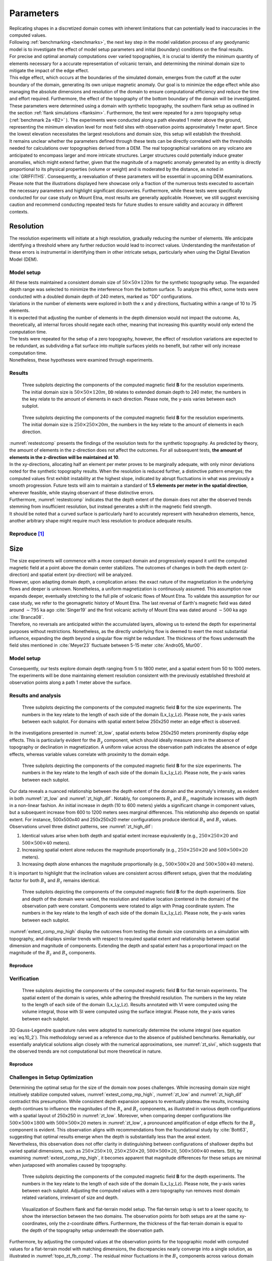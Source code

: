 .. _parameters:

Parameters
==========

| Replicating shapes in a discretized domain comes with inherent limitations that can potentially lead to inaccuracies in the computed values.
| Following :ref:`benchmarking <benchmarks>`, the next key step in the model validation process of any geodynamic model is to investigate the effect of model setup parameters and initial (boundary) conditions on the final results.
| For precise and optimal anomaly computations over varied topographies, it is crucial to identify the minimum quantity of elements necessary for a accurate representation of volcanic terrain, and determining the minimal domain size to mitigate the impact of the edge effect.
| This edge effect, which occurs at the boundaries of the simulated domain, emerges from the cutoff at the outer boundary of the domain, generating its own unique magnetic anomaly. Our goal is to minimize the edge effect while also managing the absolute dimensions and resolution of the domain to ensure computational efficiency and reduce the time and effort required. Furthermore, the effect of the topography of the bottom boundary of the domain will be investigated.

| These parameters were determined using a domain with synthetic topography, the southern flank setup as outlined in the section :ref:`flank simulations <flanksim>`. Furthermore, the test were repeated for a zero topography setup (:ref:`benchmark 2a <B2>` ). The experiments were conducted along a path elevated 1 meter above the ground, representing the minimum elevation level for most field sites with observation points approximately 1 meter apart. Since the lowest elevation necessitates the largest resolutions and domain size, this setup will establish the threshold.

| It remains unclear whether the parameters defined through these tests can be directly correlated with the thresholds needed for calculations over topographies derived from a DEM. The real topographical variations on any volcano are anticipated to encompass larger and more intricate structures. Larger structures could potentially induce greater anomalies, which might extend farther, given that the magnitude of a magnetic anomaly generated by an entity is directly proportional to its physical properties (volume or weight) and is moderated by the distance, as noted in :cite:`GRIFFITHS`. Consequently, a reevaluation of these parameters will be essential in upcoming DEM examinations.

| Please note that the illustrations displayed here showcase only a fraction of the numerous tests executed to ascertain the necessary parameters and highlight significant discoveries. Furthermore, while these tests were specifically conducted for our case study on Mount Etna, most results are generally applicable. However, we still suggest exercising caution and recommend conducting repeated tests for future studies to ensure validity and accuracy in different contexts.

Resolution
----------
| The resolution experiments will initiate at a high resolution, gradually reducing the number of elements. We anticipate identifying a threshold where any further reduction would lead to incorrect values. Understanding the manifestation of these errors is instrumental in identifying them in other intricate setups, particularly when using the Digital Elevation Model (DEM).

Model setup
^^^^^^^^^^^
| All these tests maintained a consistent domain size of :math:`50\times50\times120m` for the synthetic topography setup. The expanded depth range was selected to minimize the interference from the bottom surface. To analyze this effect, some tests were conducted with a doubled domain depth of 240 meters, marked as "DD" configurations.
| Variations in the number of elements were explored in both the x and y directions, fluctuating within a range of 10 to 75 elements.

| It is expected that adjusting the number of elements in the depth dimension would not impact the outcome. As, theoretically, all internal forces should negate each other, meaning that increasing this quantity would only extend the computation time.
| The tests were repeated for the setup of a zero topography, however, the effect of resolution variations are expected to be redundant, as subdividing a flat surface into multiple surfaces yields no benefit, but rather will only increase computation time.
| Nonetheless, these hypotheses were examined through experiments.

Results
^^^^^^^
.. _restestcomp:
.. figure:: figures/restest_comp.png
   :scale: 70%

   Three subplots depicting the components of the computed magnetic field **B** for the resolution experiments. The initial domain size is :math:`50\times50\times120m`, ``DD`` relates to extended domain depth to 240 meter, the numbers in the key relate to the amount of elements in each direction. Please note, the y-axis varies between each subplot.

.. _restestzt:
.. figure:: figures/restest_zt_all.png
   :scale: 70%

   Three subplots depicting the components of the computed magnetic field **B** for the resolution experiments. The initial domain size is :math:`250\times250\times20m`, the numbers in the key relate to the amount of elements in each direction.

| :numref:`restestcomp` presents the findings of the resolution tests for the synthetic topography. As predicted by theory, the amount of elements in the z-direction does not affect the outcomes. For all subsequent tests, **the amount of elements in the z-direction will be maintained at 10**.
| In the xy-directions, allocating half an element per meter proves to be marginally adequate, with only minor deviations noted for the synthetic topography results. When the resolution is reduced further, a distinctive pattern emerges; the computed values first exhibit instability at the highest slope, indicated by abrupt fluctuations in what was previously a smooth progression. Future tests will aim to maintain a standard of **1.5 elements per meter in the spatial direction**, wherever feasible, while staying observant of these distinctive errors.
| Furthermore, :numref:`restestcomp` indicates that the depth extent of the domain does not alter the observed trends stemming from insufficient resolution, but instead generates a shift in the magnetic field strength.
| It should be noted that a curved surface is particularly hard to accurately represent with hexahedron elements, hence, another arbitrary shape might require much less resolution to produce adequate results.

Reproduce [#]_
^^^^^^^^^^^^^^
.. collapse:: How to reproduce the results and figures for zero topography

   Please note basic setup in :ref:`installation`.

   1. In ``MTE.py``, modify benchmark attribution to ``2a``:

      .. code-block:: python
         :caption: **/main/MTE.py**
         :linenos:
         :lineno-start: 45
         :emphasize-lines: 1

         benchmark = '2a'

   2. Run first setup & move files

      .. code-block:: python
         :caption: **/main/MTE.py**
         :linenos:
         :lineno-start: 106
         :emphasize-lines: 9,10,11,14,20

         if benchmark == '2a':
            # General settings
            remove_zerotopo = False
            compute_analytical = False
            do_spiral_measurements = False
            do_path_measurements = False

            # Domain settings
            Lx, Ly, Lz = 250, 250, 20
            nelx, nely, nelz = 25, 25, 10
            Mx0, My0, Mz0 = 0, 4.085, -6.29  # Magnetization [A/m].

            # Plane measurement settings
            do_plane_measurements = False
            plane_nnx, plane_nny = 11, 11
            plane_x0, plane_y0, plane_z0 = -Lx / 2, -Ly / 2, 1
            plane_Lx, plane_Ly = 2 * Lx, 2 * Ly

            # Line measurement settings
            do_line_measurements = True
            line_nmeas = 47
            xstart, xend = 0.23 + ((Lx - 50) / 2), 49.19 + ((Ly - 50) / 2)
            ystart, yend = Ly / 2 - 0.221, Ly / 2 - 0.221
            zstart, zend = 1, 1  # 1m above surface.

      .. code-block::
         :caption: **/main/**     (runtime: ~7 s)

         python3 -u MTE.py | tee log.txt

      .. code-block::
         :caption: **/main/**

         mkdir -p zero_topo/restest/25_25_10 && mv log.txt *.vtu *.ascii $_

   3. Run extra setup & move files (3)

      +-----------------------------------+-----------------------------------+-----------------------------------+
      |.. code-block:: python             |.. code-block:: python             |.. code-block:: python             |
      |   :caption: **/main/MTE.py**      |   :caption: **/main/MTE.py**      |   :caption: **/main/MTE.py**      |
      |   :linenos:                       |   :linenos:                       |   :linenos:                       |
      |   :lineno-start: 113              |   :lineno-start: 113              |   :lineno-start: 113              |
      |   :emphasize-lines: 3             |   :emphasize-lines: 3             |   :emphasize-lines: 3             |
      |                                   |                                   |                                   |
      |   # Domain settings               |   # Domain settings               |   # Domain settings               |
      |   Lx, Ly, Lz = 250, 250, 20       |   Lx, Ly, Lz = 250, 250, 20       |   Lx, Ly, Lz = 250, 250, 20       |
      |   nelx, nely, nelz = 100, 100, 10 |   nelx, nely, nelz = 200, 200, 10 |   nelx, nely, nelz = 375, 375, 10 |
      |   Mx0, My0, Mz0 = 0, 4.085, -6.29 |   Mx0, My0, Mz0 = 0, 4.085, -6.29 |   Mx0, My0, Mz0 = 0, 4.085, -6.29 |
      +-----------------------------------+-----------------------------------+-----------------------------------+

      .. code-block::
         :caption: **/main/**     (runtime: ~1 min, ~4 min, ~16 min)

         python3 -u MTE.py | tee log.txt

      +------------------------------------------------------------------------+------------------------------------------------------------------------+------------------------------------------------------------------------+
      |.. code-block::                                                         |.. code-block::                                                         |.. code-block::                                                         |
      |   :caption: **/main/**                                                 |   :caption: **/main/**                                                 |   :caption: **/main/**                                                 |
      |                                                                        |                                                                        |                                                                        |
      |   mkdir -p zero_topo/restest/200_200_10 && mv log.txt *.vtu *.ascii $_ |   mkdir -p zero_topo/restest/375_375_10 && mv log.txt *.vtu *.ascii $_ |   mkdir -p zero_topo/restest/100_100_10 && mv log.txt *.vtu *.ascii $_ |
      +------------------------------------------------------------------------+------------------------------------------------------------------------+------------------------------------------------------------------------+

   4. Go to directory & plot to visualize

      .. code-block::
         :caption: **/main/**

         cd zero_topo/


      .. code-block::
         :caption: **/main/zero_topo/**

         gnuplot plot_script_restest.p


.. collapse:: How to reproduce the results and figures for synthetic topography

   Please note basic setup in :ref:`installation`.

   1. In ``MTE.py``, modify benchmark attribution to ``5``, and make sure the right setup is used:

      .. code-block:: python
         :caption: **/main/MTE.py**
         :linenos:
         :lineno-start: 45
         :emphasize-lines: 1,8,11,18

         benchmark = '5'

         compute_vi = False  # Possible for all setups apart from DEM (-1).
         if compute_vi:
            nqdim = 6  # Number of quadrature points, see documentation.

         ## ONLY BENCHMARK = -1 (DEM) & BENCHMARK = 5 (FLANKSIM) ##
         flat_bottom = True  # If True, a flat bottom is generated at the lower surface of the domain.
                             # Please see documentation, as the specific setup of this feature is different
                             # for the flank simulations and the DEM test.
         remove_zerotopo = False  # Setup run 2 times: 1st time, zero topography setup: xy coordinates
                                 # of the observation points the same, but zerotopo domain and obs path
                                 # shifted to average height DEM. 2nd time, "regular" run with topography.
                                 # final results are 2nd run - 1 st run values. Run time can be improved,
                                 # if 1st run was done with less el (and cuboid function), yet to be done.

         ## ONLY BENCHMARK = 5 (FLANKSIM) ##
         subbench = 'south'  # 'south', 'east', 'north', 'west', shifts topo features, and obs paths.

   2. Run first setup & move files

      .. code-block:: python
         :caption: **/main/MTE.py**
         :linenos:
         :lineno-start: 217
         :emphasize-lines: 8,9

         if benchmark == '5':
            # General settings
            do_spiral_measurements = False
            do_path_measurements = False
            compute_analytical = False

            # Domain settings
            Lx, Ly, Lz = 50, 50, 120
            nelx, nely, nelz = 10, 10, 10
            Mx0, My0, Mz0 = 0, 4.085, -6.29
            #Lx, Ly, Lz = 250, 250, 20
            #nelx, nely, nelz = int(Lx * 1.5), int(Ly * 1.5), 10

            # Synthetic topography settings
            wavelength = 25
            A = 4
            af = 6

            # Line measurement settings
            do_line_measurements = True
            line_nmeas = 47
            xstart, xend = 0.23 + ((Lx - 50) / 2), 49.19 + ((Ly - 50) / 2)
            ystart, yend = Ly / 2 - 0.221, Ly / 2 - 0.221
            zstart, zend = 1, 1  # 1m above surface.

            # Plane measurement settings
            do_plane_measurements = False
            plane_nnx, plane_nny = 30, 30
            plane_x0, plane_y0, plane_z0 = -Lx / 2, -Ly / 2, 1
            plane_Lx, plane_Ly = 2 * Lx, 2 * Ly

      .. code-block::
         :caption: **/main/**     (runtime: ~6 s)

         python3 -u MTE.py | tee log.txt

      .. code-block::
         :caption: **/main/**

         mkdir -p flanksim_parameters/south/restest/10_10_10 && mv log.txt *.vtu *.ascii $_

   3. Run extra setups & move files (6)

      +----------------------------------+----------------------------------+----------------------------------+----------------------------------+----------------------------------+----------------------------------+
      |.. code-block:: python            |.. code-block:: python            |.. code-block:: python            |.. code-block:: python            |.. code-block:: python            |.. code-block:: python            |
      |   :caption: **/main/MTE.py**     |   :caption: **/main/MTE.py**     |   :caption: **/main/MTE.py**     |   :caption: **/main/MTE.py**     |   :caption: **/main/MTE.py**     |   :caption: **/main/MTE.py**     |
      |   :linenos:                      |   :linenos:                      |   :linenos:                      |   :linenos:                      |   :linenos:                      |   :linenos:                      |
      |   :lineno-start: 223             |   :lineno-start: 223             |   :lineno-start: 223             |   :lineno-start: 223             |   :lineno-start: 223             |   :lineno-start: 223             |
      |   :emphasize-lines: 2,3          |   :emphasize-lines: 3            |   :emphasize-lines: 3            |   :emphasize-lines: 3            |   :emphasize-lines: 3            |   :emphasize-lines: 2,3          |
      |                                  |                                  |                                  |                                  |                                  |                                  |
      |   # Domain settings              |   # Domain settings              |   # Domain settings              |   # Domain settings              |   # Domain settings              |   # Domain settings              |
      |   Lx, Ly, Lz = 50, 50, 240       |   Lx, Ly, Lz = 50, 50, 120       |   Lx, Ly, Lz = 50, 50, 120       |   Lx, Ly, Lz = 50, 50, 120       |   Lx, Ly, Lz = 50, 50, 120       |   Lx, Ly, Lz = 50, 50, 240       |
      |   nelx, nely, nelz = 10, 10, 10  |   nelx, nely, nelz = 25, 25, 10  |   nelx, nely, nelz = 50, 50, 10  |   nelx, nely, nelz = 75, 75, 10  |   nelx, nely, nelz = 75, 75, 100 |   nelx, nely, nelz = 75, 75, 10  |
      |   Mx0, My0, Mz0 = 0, 4.085, -6.29|   Mx0, My0, Mz0 = 0, 4.085, -6.29|   Mx0, My0, Mz0 = 0, 4.085, -6.29|   Mx0, My0, Mz0 = 0, 4.085, -6.29|   Mx0, My0, Mz0 = 0, 4.085, -6.29|   Mx0, My0, Mz0 = 0, 4.085, -6.29|
      +----------------------------------+----------------------------------+----------------------------------+----------------------------------+----------------------------------+----------------------------------+

      .. code-block::
            :caption: **/main/**     (runtime: ~6 s, ~12 s, ~35 s, ~1 min, ~12 min, ~1 min)

            python3 -u MTE.py | tee log.txt

      +-----------------------------------------------------------------------------------------+-----------------------------------------------------------------------------------------+-----------------------------------------------------------------------------------------+-----------------------------------------------------------------------------------------+-----------------------------------------------------------------------------------------+-----------------------------------------------------------------------------------------+
      |.. code-block::                                                                          |.. code-block::                                                                          |.. code-block::                                                                          |.. code-block::                                                                          |.. code-block::                                                                          |.. code-block::                                                                          |
      |   :caption: **/main/**                                                                  |   :caption: **/main/**                                                                  |   :caption: **/main/**                                                                  |   :caption: **/main/**                                                                  |   :caption: **/main/**                                                                  |   :caption: **/main/**                                                                  |
      |                                                                                         |                                                                                         |                                                                                         |                                                                                         |                                                                                         |                                                                                         |
      |   mkdir -p flanksim_parameters/south/restest/10_10_10_DD && mv log.txt *.vtu *.ascii $_ |   mkdir -p flanksim_parameters/south/restest/25_25_10 && mv log.txt *.vtu *.ascii $_    |   mkdir -p flanksim_parameters/south/restest/50_50_10 && mv log.txt *.vtu *.ascii $_    |   mkdir -p flanksim_parameters/south/restest/75_75_10 && mv log.txt *.vtu *.ascii $_    |   mkdir -p flanksim_parameters/south/restest/75_75_100 && mv log.txt *.vtu *.ascii $_   |   mkdir -p flanksim_parameters/south/restest/75_75_10_DD && mv log.txt *.vtu *.ascii $_ |
      +-----------------------------------------------------------------------------------------+-----------------------------------------------------------------------------------------+-----------------------------------------------------------------------------------------+-----------------------------------------------------------------------------------------+-----------------------------------------------------------------------------------------+-----------------------------------------------------------------------------------------+

   4. Go to directory & plot to visualize

      .. code-block::
         :caption: **/main/**

         cd flanksim_parameters/

      .. code-block::
         :caption: **/main/flanksim_parameters/**

         gnuplot plot_script_restest.p


Size
----
| The size experiments will commence with a more compact domain and progressively expand it until the computed magnetic field at a point above the domain center stabilizes. The outcomes of changes in both the depth extent (z-direction) and spatial extent (xy-direction) will be analyzed.

| However, upon adapting domain depth, a complication arises: the exact nature of the magnetization in the underlying flows and deeper is unknown. Nonetheless, a uniform magnetization is continuously assumed. This assumption now expands deeper, eventually stretching to the full pile of volcanic flows of Mount Etna. To validate this assumption for our case study, we refer to the geomagnetic history of Mount Etna. The last reversal of Earth's magnetic field was dated around :math:`\sim795` ka ago :cite:`Singer19` and the first volcanic activity of Mount Etna was dated around :math:`\sim500` ka ago :cite:`Branca08`.
| Therefore, no reversals are anticipated within the accumulated layers, allowing us to extend the depth for experimental purposes without restrictions. Nonetheless, as the directly underlying flow is deemed to exert the most substantial influence, expanding the depth beyond a singular flow might be redundant. The thickness of the flows underneath the field sites mentioned in :cite:`Meyer23` fluctuate between 5-15 meter :cite:`Andro05, Mur00`.

Model setup
^^^^^^^^^^^
| Consequently, our tests explore domain depth ranging from 5 to 1800 meter, and a spatial extent from 50 to 1000 meters. The experiments will be done maintaining element resolution consistent with the previously established threshold at observation points along a path 1 meter above the surface.

Results and analysis
^^^^^^^^^^^^^^^^^^^^
.. _zt_low:
.. figure:: figures/zt_low.png
   :scale: 70%

   Three subplots depicting the components of the computed magnetic field **B** for the size experiments. The numbers in the key relate to the length of each side of the domain (Lx_Ly_Lz). Please note, the y-axis varies between each subplot. For domains with spatial extent below 250x250 meter an edge effect is observed.

| In the investigations presented in :numref:`zt_low`, spatial extents below 250x250 meters prominently display edge effects. This is particularly evident for the :math:`B_y` component, which should ideally measure zero in the absence of topography or declination in magnetization. A uniform value across the observation path indicates the absence of edge effects, whereas variable values correlate with proximity to the domain edge.

.. _zt_high_dif:
.. figure:: figures/zt_high_dif.png
   :scale: 70%

   Three subplots depicting the components of the computed magnetic field **B** for the size experiments. The numbers in the key relate to the length of each side of the domain (Lx_Ly_Lz). Please note, the y-axis varies between each subplot.

| Our data reveals a nuanced relationship between the depth extent of the domain and the anomaly's intensity, as evident in both :numref:`zt_low` and :numref:`zt_high_dif`. Notably, for components :math:`B_x` and :math:`B_z`, magnitude increases with depth in a non-linear fashion. An initial increase in depth (10 to 600 meters) yields a significant change in component values, but a subsequent increase from 600 to 1200 meters sees marginal differences. This relationship also depends on spatial extent. For instance, 500x500x40 and 250x250x20 meter configurations produce identical :math:`B_x` and :math:`B_z` values. Observations unveil three distinct patterns, see :numref:`zt_high_dif`:

1. Identical values arise when both depth and spatial extent increase equivalently (e.g., :math:`250\times250\times20` and :math:`500\times500\times40` meters).
2. Increasing spatial extent alone reduces the magnitude proportionally (e.g., :math:`250\times250\times20` and :math:`500\times500\times20` meters).
3. Increasing depth alone enhances the magnitude proportionally (e.g., :math:`500\times500\times20` and :math:`500\times500\times40` meters).

| It is important to highlight that the inclination values are consistent across different setups, given that the modulating factor for both :math:`B_x` and :math:`B_z` remains identical.

.. _extest_comp_mp_high:
.. figure:: figures/extest_comp_mp_high.png
   :scale: 70%

   Three subplots depicting the components of the computed magnetic field **B** for the depth experiments. Size and depth of the domain were varied, the resolution and relative location (centered in the domain) of the observation path were constant. Components were rotated to align with Pmag coordinate system. The numbers in the key relate to the length of each side of the domain (Lx_Ly_Lz). Please note, the y-axis varies between each subplot.

| :numref:`extest_comp_mp_high` display the outcomes from testing the domain size constraints on a simulation with topography, and displays similar trends with respect to required spatial extent and relationship between spatial dimension and magnitude of components. Extending the depth and spatial extent has a proportional impact on the magnitude of the :math:`B_z` and :math:`B_x` components.

Reproduce
"""""""""
.. collapse:: How to reproduce the results and figures for zero topography

   Please note basic setup in :ref:`installation`.

   1. In ``MTE.py``, modify benchmark attribution to ``2a``:

      .. code-block:: python
         :caption: **/main/MTE.py**
         :linenos:
         :lineno-start: 45
         :emphasize-lines: 1

         benchmark = '2a'

   2. Run first setup & move files

      .. code-block:: python
         :caption: **/main/MTE.py**
         :linenos:
         :lineno-start: 106
         :emphasize-lines: 9,10,11,14,20

         if benchmark == '2a':
            # General settings
            remove_zerotopo = False
            compute_analytical = False
            do_spiral_measurements = False
            do_path_measurements = False

            # Domain settings
            Lx, Ly, Lz = 50, 50, 20
            nelx, nely, nelz = int(Lx), int(Ly), 10
            Mx0, My0, Mz0 = 0, 4.085, -6.29  # Magnetization [A/m].

            # Plane measurement settings
            do_plane_measurements = False
            plane_nnx, plane_nny = 11, 11
            plane_x0, plane_y0, plane_z0 = -Lx / 2, -Ly / 2, 1
            plane_Lx, plane_Ly = 2 * Lx, 2 * Ly

            # Line measurement settings
            do_line_measurements = True
            line_nmeas = 47
            xstart, xend = 0.23 + ((Lx - 50) / 2), 49.19 + ((Ly - 50) / 2)
            ystart, yend = Ly / 2 - 0.221, Ly / 2 - 0.221
            zstart, zend = 1, 1  # 1m above surface.

      .. code-block::
         :caption: **/main/**     (runtime: ~20 s)

         python3 -u MTE.py | tee log.txt

      .. code-block::
         :caption: **/main/**

         mkdir -p zero_topo/50_50_20 && mv log.txt *.vtu *.ascii $_

   3. Run extra setups & move files (16)

      +-------------------------------------------+-------------------------------------------+-------------------------------------------+-------------------------------------------+-------------------------------------------+-------------------------------------------+-------------------------------------------+-------------------------------------------+-------------------------------------------+-------------------------------------------+-------------------------------------------+-------------------------------------------+-------------------------------------------+-------------------------------------------+-------------------------------------------+-------------------------------------------+
      |.. code-block:: python                     |.. code-block:: python                     |.. code-block:: python                     |.. code-block:: python                     |.. code-block:: python                     |.. code-block:: python                     |.. code-block:: python                     |.. code-block:: python                     |.. code-block:: python                     |.. code-block:: python                     |.. code-block:: python                     |.. code-block:: python                     |.. code-block:: python                     |.. code-block:: python                     |.. code-block:: python                     |.. code-block:: python                     |
      |   :caption: **/main/MTE.py**              |   :caption: **/main/MTE.py**              |   :caption: **/main/MTE.py**              |   :caption: **/main/MTE.py**              |   :caption: **/main/MTE.py**              |   :caption: **/main/MTE.py**              |   :caption: **/main/MTE.py**              |   :caption: **/main/MTE.py**              |   :caption: **/main/MTE.py**              |   :caption: **/main/MTE.py**              |   :caption: **/main/MTE.py**              |   :caption: **/main/MTE.py**              |   :caption: **/main/MTE.py**              |   :caption: **/main/MTE.py**              |   :caption: **/main/MTE.py**              |   :caption: **/main/MTE.py**              |
      |   :linenos:                               |   :linenos:                               |   :linenos:                               |   :linenos:                               |   :linenos:                               |   :linenos:                               |   :linenos:                               |   :linenos:                               |   :linenos:                               |   :linenos:                               |   :linenos:                               |   :linenos:                               |   :linenos:                               |   :linenos:                               |   :linenos:                               |   :linenos:                               |
      |   :lineno-start: 113                      |   :lineno-start: 113                      |   :lineno-start: 113                      |   :lineno-start: 113                      |   :lineno-start: 113                      |   :lineno-start: 113                      |   :lineno-start: 113                      |   :lineno-start: 113                      |   :lineno-start: 113                      |   :lineno-start: 113                      |   :lineno-start: 113                      |   :lineno-start: 113                      |   :lineno-start: 113                      |   :lineno-start: 113                      |   :lineno-start: 113                      |   :lineno-start: 113                      |
      |   :emphasize-lines: 2                     |   :emphasize-lines: 2                     |   :emphasize-lines: 2                     |   :emphasize-lines: 2                     |   :emphasize-lines: 2                     |   :emphasize-lines: 2                     |   :emphasize-lines: 2                     |   :emphasize-lines: 2                     |   :emphasize-lines: 2                     |   :emphasize-lines: 2                     |   :emphasize-lines: 2                     |   :emphasize-lines: 2                     |   :emphasize-lines: 2                     |   :emphasize-lines: 2                     |   :emphasize-lines: 2                     |   :emphasize-lines: 2                     |
      |                                           |                                           |                                           |                                           |                                           |                                           |                                           |                                           |                                           |                                           |                                           |                                           |                                           |                                           |                                           |                                           |
      |   # Domain settings                       |   # Domain settings                       |   # Domain settings                       |   # Domain settings                       |   # Domain settings                       |   # Domain settings                       |   # Domain settings                       |   # Domain settings                       |   # Domain settings                       |   # Domain settings                       |   # Domain settings                       |   # Domain settings                       |   # Domain settings                       |   # Domain settings                       |   # Domain settings                       |   # Domain settings                       |
      |   Lx, Ly, Lz = 50, 50, 120                |   Lx, Ly, Lz = 100, 100, 20               |   Lx, Ly, Lz = 100, 100, 120              |   Lx, Ly, Lz = 100, 100, 240              |   Lx, Ly, Lz = 250, 250, 5                |   Lx, Ly, Lz = 250, 250, 10               |   Lx, Ly, Lz = 250, 250, 20               |   Lx, Ly, Lz = 250, 250, 40               |   Lx, Ly, Lz = 250, 250, 600              |   Lx, Ly, Lz = 250, 250, 1200             |   Lx, Ly, Lz = 500, 500, 20               |   Lx, Ly, Lz = 500, 500, 40               |   Lx, Ly, Lz = 500, 500, 1200             |   Lx, Ly, Lz = 750, 750, 20               |   Lx, Ly, Lz = 750, 750, 1800             |   Lx, Ly, Lz = 1000, 1000, 20             |
      |   nelx, nely, nelz = int(Lx), int(Ly), 10 |   nelx, nely, nelz = int(Lx), int(Ly), 10 |   nelx, nely, nelz = int(Lx), int(Ly), 10 |   nelx, nely, nelz = int(Lx), int(Ly), 10 |   nelx, nely, nelz = int(Lx), int(Ly), 10 |   nelx, nely, nelz = int(Lx), int(Ly), 10 |   nelx, nely, nelz = int(Lx), int(Ly), 10 |   nelx, nely, nelz = int(Lx), int(Ly), 10 |   nelx, nely, nelz = int(Lx), int(Ly), 10 |   nelx, nely, nelz = int(Lx), int(Ly), 10 |   nelx, nely, nelz = int(Lx), int(Ly), 10 |   nelx, nely, nelz = int(Lx), int(Ly), 10 |   nelx, nely, nelz = int(Lx), int(Ly), 10 |   nelx, nely, nelz = int(Lx), int(Ly), 10 |   nelx, nely, nelz = int(Lx), int(Ly), 10 |   nelx, nely, nelz = int(Lx), int(Ly), 10 |
      |   Mx0, My0, Mz0 = 0, 4.085, -6.29         |   Mx0, My0, Mz0 = 0, 4.085, -6.29         |   Mx0, My0, Mz0 = 0, 4.085, -6.29         |   Mx0, My0, Mz0 = 0, 4.085, -6.29         |   Mx0, My0, Mz0 = 0, 4.085, -6.29         |   Mx0, My0, Mz0 = 0, 4.085, -6.29         |   Mx0, My0, Mz0 = 0, 4.085, -6.29         |   Mx0, My0, Mz0 = 0, 4.085, -6.29         |   Mx0, My0, Mz0 = 0, 4.085, -6.29         |   Mx0, My0, Mz0 = 0, 4.085, -6.29         |   Mx0, My0, Mz0 = 0, 4.085, -6.29         |   Mx0, My0, Mz0 = 0, 4.085, -6.29         |   Mx0, My0, Mz0 = 0, 4.085, -6.29         |   Mx0, My0, Mz0 = 0, 4.085, -6.29         |   Mx0, My0, Mz0 = 0, 4.085, -6.29         |   Mx0, My0, Mz0 = 0, 4.085, -6.29         |
      +-------------------------------------------+-------------------------------------------+-------------------------------------------+-------------------------------------------+-------------------------------------------+-------------------------------------------+-------------------------------------------+-------------------------------------------+-------------------------------------------+-------------------------------------------+-------------------------------------------+-------------------------------------------+-------------------------------------------+-------------------------------------------+-------------------------------------------+-------------------------------------------+

      .. code-block::
            :caption: **/main/** (runtime: ~20 s, ~1 min, ~1 min, ~1 min, ~7 min, ~7 min, ~7 min, ~7 min, ~7 min, ~7 min, ~30 min, ~30 min, ~30 min, ~1 hr, ~1 hr, ~2 hr)

            python3 -u MTE.py | tee log.txt

      +--------------------------------------------------------------------+--------------------------------------------------------------------+--------------------------------------------------------------------+--------------------------------------------------------------------+--------------------------------------------------------------------+--------------------------------------------------------------------+--------------------------------------------------------------------+--------------------------------------------------------------------+--------------------------------------------------------------------+--------------------------------------------------------------------+--------------------------------------------------------------------+--------------------------------------------------------------------+--------------------------------------------------------------------+--------------------------------------------------------------------+--------------------------------------------------------------------+--------------------------------------------------------------------+
      |.. code-block::                                                     |.. code-block::                                                     |.. code-block::                                                     |.. code-block::                                                     |.. code-block::                                                     |.. code-block::                                                     |.. code-block::                                                     |.. code-block::                                                     |.. code-block::                                                     |.. code-block::                                                     |.. code-block::                                                     |.. code-block::                                                     |.. code-block::                                                     |.. code-block::                                                     |.. code-block::                                                     |.. code-block::                                                     |
      |   :caption: **/main/**                                             |   :caption: **/main/**                                             |   :caption: **/main/**                                             |   :caption: **/main/**                                             |   :caption: **/main/**                                             |   :caption: **/main/**                                             |   :caption: **/main/**                                             |   :caption: **/main/**                                             |   :caption: **/main/**                                             |   :caption: **/main/**                                             |   :caption: **/main/**                                             |   :caption: **/main/**                                             |   :caption: **/main/**                                             |   :caption: **/main/**                                             |   :caption: **/main/**                                             |   :caption: **/main/**                                             |
      |                                                                    |                                                                    |                                                                    |                                                                    |                                                                    |                                                                    |                                                                    |                                                                    |                                                                    |                                                                    |                                                                    |                                                                    |                                                                    |                                                                    |                                                                    |                                                                    |
      |   mkdir -p zero_topo/50_50_120 && mv log.txt *.vtu *.ascii $_      |   mkdir -p zero_topo/100_100_20 && mv log.txt *.vtu *.ascii $_     |   mkdir -p zero_topo/100_100_120 && mv log.txt *.vtu *.ascii $_    |   mkdir -p zero_topo/100_100_240 && mv log.txt *.vtu *.ascii $_    |   mkdir -p zero_topo/250_250_5 && mv log.txt *.vtu *.ascii $_      |   mkdir -p zero_topo/250_250_10 && mv log.txt *.vtu *.ascii $_     |   mkdir -p zero_topo/250_250_20 && mv log.txt *.vtu *.ascii $_     |   mkdir -p zero_topo/250_250_40 && mv log.txt *.vtu *.ascii $_     |   mkdir -p zero_topo/250_250_600 && mv log.txt *.vtu *.ascii $_    |   mkdir -p zero_topo/250_250_1200 && mv log.txt *.vtu *.ascii $_   |   mkdir -p zero_topo/500_500_20 && mv log.txt *.vtu *.ascii $_     |   mkdir -p zero_topo/500_500_40 && mv log.txt *.vtu *.ascii $_     |   mkdir -p zero_topo/500_500_1200 && mv log.txt *.vtu *.ascii $_   |   mkdir -p zero_topo/500_500_1200 && mv log.txt *.vtu *.ascii $_   |   mkdir -p zero_topo/750_750_1800 && mv log.txt *.vtu *.ascii $_   |   mkdir -p zero_topo/1000_1000_20 && mv log.txt *.vtu *.ascii $_   |
      +--------------------------------------------------------------------+--------------------------------------------------------------------+--------------------------------------------------------------------+--------------------------------------------------------------------+--------------------------------------------------------------------+--------------------------------------------------------------------+--------------------------------------------------------------------+--------------------------------------------------------------------+--------------------------------------------------------------------+--------------------------------------------------------------------+--------------------------------------------------------------------+--------------------------------------------------------------------+--------------------------------------------------------------------+--------------------------------------------------------------------+--------------------------------------------------------------------+--------------------------------------------------------------------+

   4. Go to directory & plot to visualize

      .. code-block::
         :caption: **/main/**

         cd zero_topo/

      .. code-block::
         :caption: **/main/zero_topo/**

         gnuplot plot_script_extest.p


.. collapse:: How to reproduce the results and figures for synthetic topography

   Please note basic setup in :ref:`installation`.

   1. In ``MTE.py``, modify benchmark attribution to ``5``, and make sure the right setup is used:

      .. code-block:: python
         :caption: **/main/MTE.py**
         :linenos:
         :lineno-start: 45
         :emphasize-lines: 1,8,11,18

         benchmark = '5'

         compute_vi = False  # Possible for all setups apart from DEM (-1).
         if compute_vi:
            nqdim = 6  # Number of quadrature points, see documentation.

         ## ONLY BENCHMARK = -1 (DEM) & BENCHMARK = 5 (FLANKSIM) ##
         flat_bottom = True  # If True, a flat bottom is generated at the lower surface of the domain.
                             # Please see documentation, as the specific setup of this feature is different
                             # for the flank simulations and the DEM test.
         remove_zerotopo = False  # Setup run 2 times: 1st time, zero topography setup: xy coordinates
                                 # of the observation points the same, but zerotopo domain and obs path
                                 # shifted to average height DEM. 2nd time, "regular" run with topography.
                                 # final results are 2nd run - 1 st run values. Run time can be improved,
                                 # if 1st run was done with less el (and cuboid function), yet to be done.

         ## ONLY BENCHMARK = 5 (FLANKSIM) ##
         subbench = 'south'  # 'south', 'east', 'north', 'west', shifts topo features, and obs paths.

   2. Run first setup & move files

      .. code-block:: python
         :caption: **/main/MTE.py**
         :linenos:
         :lineno-start: 217
         :emphasize-lines: 8,9,11,12

         if benchmark == '5':
            # General settings
            do_spiral_measurements = False
            do_path_measurements = False
            compute_analytical = False

            # Domain settings
            Lx, Ly, Lz = 250, 250, 5
            nelx, nely, nelz = int(Lx * 1.5), int(Ly * 1.5), 10
            Mx0, My0, Mz0 = 0, 4.085, -6.29
            #Lx, Ly, Lz = 50, 50, 120
            #nelx, nely, nelz = 10, 10, 10

            # Synthetic topography settings
            wavelength = 25
            A = 4
            af = 6

            # Line measurement settings
            do_line_measurements = True
            line_nmeas = 47
            xstart, xend = 0.23 + ((Lx - 50) / 2), 49.19 + ((Ly - 50) / 2)
            ystart, yend = Ly / 2 - 0.221, Ly / 2 - 0.221
            zstart, zend = 1, 1  # 1m above surface.

            # Plane measurement settings
            do_plane_measurements = False
            plane_nnx, plane_nny = 30, 30
            plane_x0, plane_y0, plane_z0 = -Lx / 2, -Ly / 2, 1
            plane_Lx, plane_Ly = 2 * Lx, 2 * Ly

      .. code-block::
         :caption: **/main/** (runtime: ~30 min)

         python3 -u MTE.py | tee log.txt

      .. code-block::
         :caption: **/main/**

         mkdir -p flanksim_parameters/south/extest/250_250_5 && mv log.txt *.vtu *.ascii $_

   3. Run extra setups & move files (5)

      +--------------------------------+--------------------------------+--------------------------------+--------------------------------+--------------------------------+
      |.. code-block:: python          |.. code-block:: python          |.. code-block:: python          |.. code-block:: python          |.. code-block:: python          |
      |   :caption: **/main/MTE.py**   |   :caption: **/main/MTE.py**   |   :caption: **/main/MTE.py**   |   :caption: **/main/MTE.py**   |   :caption: **/main/MTE.py**   |
      |   :linenos:                    |   :linenos:                    |   :linenos:                    |   :linenos:                    |   :linenos:                    |
      |   :lineno-start: 223           |   :lineno-start: 223           |   :lineno-start: 223           |   :lineno-start: 223           |   :lineno-start: 223           |
      |   :emphasize-lines: 2          |   :emphasize-lines: 2          |   :emphasize-lines: 2          |   :emphasize-lines: 2          |   :emphasize-lines: 2          |
      |                                |                                |                                |                                |                                |
      |   # Domain settings            |   # Domain settings            |   # Domain settings            |   # Domain settings            |   # Domain settings            |
      |   Lx, Ly, Lz = 250, 250, 10    |   Lx, Ly, Lz = 250, 250, 20    |   Lx, Ly, Lz = 250, 250, 40    |   Lx, Ly, Lz = 500, 500, 20    |   Lx, Ly, Lz = 1000, 1000, 20  |
      +--------------------------------+--------------------------------+--------------------------------+--------------------------------+--------------------------------+

      .. code-block::
         :caption: **/main/** (runtime: ~30 min, ~30 min, ~30 min, ~2 hr, ~8 hr)

         python3 -u MTE.py | tee log.txt

      +-------------------------------------------------------------------------------------------+-------------------------------------------------------------------------------------------+-------------------------------------------------------------------------------------------+-------------------------------------------------------------------------------------------+-------------------------------------------------------------------------------------------+
      |.. code-block::                                                                            |.. code-block::                                                                            |.. code-block::                                                                            |.. code-block::                                                                            |.. code-block::                                                                            |
      |   :caption: **/main/**                                                                    |   :caption: **/main/**                                                                    |   :caption: **/main/**                                                                    |   :caption: **/main/**                                                                    |   :caption: **/main/**                                                                    |
      |                                                                                           |                                                                                           |                                                                                           |                                                                                           |                                                                                           |
      |   mkdir -p flanksim_parameters/south/extest/250_250_10 && mv log.txt *.vtu *.ascii $_     |   mkdir -p flanksim_parameters/south/extest/250_250_20 && mv log.txt *.vtu *.ascii $_     |   mkdir -p flanksim_parameters/south/extest/250_250_40 && mv log.txt *.vtu *.ascii $_     |   mkdir -p flanksim_parameters/south/extest/500_500_20 && mv log.txt *.vtu *.ascii $_     |   mkdir -p flanksim_parameters/south/extest/1000_1000_20 && mv log.txt *.vtu *.ascii $_   |
      +-------------------------------------------------------------------------------------------+-------------------------------------------------------------------------------------------+-------------------------------------------------------------------------------------------+-------------------------------------------------------------------------------------------+-------------------------------------------------------------------------------------------+

   4. Go to directory & plot to visualize

      .. code-block::
         :caption: **/main/**

         cd flanksim_parameters/

      .. code-block::
         :caption: **/main/flanksim_parameters/**

         gnuplot plot_script_extest.p


Verification
^^^^^^^^^^^^
.. _zt_sivi:
.. figure:: figures/zt_sivi.png
   :scale: 70%

   Three subplots depicting the components of the computed magnetic field **B** for flat-terrain experiments. The spatial extent of the domain is varies, while adhering the threshold resolution. The numbers in the key relate to the length of each side of the domain (Lx_Ly_Lz). Results annotated with VI were computed using the volume integral, those with SI were computed using the surface integral. Please note, the y-axis varies between each subplot.

| 3D Gauss-Legendre quadrature rules were adopted to numerically determine the volume integral (see equation :eq:`eq.10_2`). This methodology served as a reference due to the absence of published benchmarks. Remarkably, our essentially analytical solutions align closely with the numerical approximations, see :numref:`zt_sivi`, which suggests that the observed trends are not computational but more theoretical in nature.

Reproduce
"""""""""
.. collapse:: How to reproduce the results and figures for zero topography

   Please note basic setup in :ref:`installation`.

   1. In ``MTE.py``, modify benchmark attribution to ``2a``:

      .. code-block:: python
         :caption: **/main/MTE.py**
         :linenos:
         :lineno-start: 45
         :emphasize-lines: 1,3,5

         benchmark = '2a'

         compute_vi = True  # Possible for all setups apart from DEM (-1).
         if compute_vi:
            nqdim = 6  # Number of quadrature points, see documentation.

   2. Run first setup & move files

      .. code-block:: python
         :caption: **/main/MTE.py**
         :linenos:
         :lineno-start: 106
         :emphasize-lines: 9,10,11,14,20

         if benchmark == '2a':
            # General settings
            remove_zerotopo = False
            compute_analytical = False
            do_spiral_measurements = False
            do_path_measurements = False

            # Domain settings
            Lx, Ly, Lz = 250, 250, 10
            nelx, nely, nelz = int(Lx), int(Ly), 10
            Mx0, My0, Mz0 = 0, 4.085, -6.29  # Magnetization [A/m].

            # Plane measurement settings
            do_plane_measurements = False
            plane_nnx, plane_nny = 11, 11
            plane_x0, plane_y0, plane_z0 = -Lx / 2, -Ly / 2, 1
            plane_Lx, plane_Ly = 2 * Lx, 2 * Ly

            # Line measurement settings
            do_line_measurements = True
            line_nmeas = 47
            xstart, xend = 0.23 + ((Lx - 50) / 2), 49.19 + ((Ly - 50) / 2)
            ystart, yend = Ly / 2 - 0.221, Ly / 2 - 0.221
            zstart, zend = 1, 1  # 1m above surface.

      .. code-block::
         :caption: **/main/** (runtime: ~2.5 hr)

         python3 -u MTE.py | tee log.txt

      .. code-block::
         :caption: **/main/**

         mkdir -p zero_topo/250_250_10_wvi && mv log.txt *.vtu *.ascii $_

   3. Run extra setups & move files (3)

      +-------------------------------------------+-------------------------------------------+-------------------------------------------+
      |.. code-block:: python                     |.. code-block:: python                     |.. code-block:: python                     |
      |   :caption: **/main/MTE.py**              |   :caption: **/main/MTE.py**              |   :caption: **/main/MTE.py**              |
      |   :linenos:                               |   :linenos:                               |   :linenos:                               |
      |   :lineno-start: 113                      |   :lineno-start: 113                      |   :lineno-start: 113                      |
      |   :emphasize-lines: 2                     |   :emphasize-lines: 2                     |   :emphasize-lines: 2                     |
      |                                           |                                           |                                           |
      |   # Domain settings                       |   # Domain settings                       |   # Domain settings                       |
      |   Lx, Ly, Lz = 250, 250, 20               |   Lx, Ly, Lz = 500, 500, 20               |   Lx, Ly, Lz = 500, 500, 40               |
      |   nelx, nely, nelz = int(Lx), int(Ly), 10 |   nelx, nely, nelz = int(Lx), int(Ly), 10 |   nelx, nely, nelz = int(Lx), int(Ly), 10 |
      |   Mx0, My0, Mz0 = 0, 4.085, -6.29         |   Mx0, My0, Mz0 = 0, 4.085, -6.29         |   Mx0, My0, Mz0 = 0, 4.085, -6.29         |
      +-------------------------------------------+-------------------------------------------+-------------------------------------------+

      .. code-block::
            :caption: **/main/** (runtime: ~2.5 hr, ~10 hr, ~10 hr)

            python3 -u MTE.py | tee log.txt

      +--------------------------------------------------------------------+--------------------------------------------------------------------+--------------------------------------------------------------------+
      |.. code-block::                                                     |.. code-block::                                                     |.. code-block::                                                     |
      |   :caption: **/main/**                                             |   :caption: **/main/**                                             |   :caption: **/main/**                                             |
      |                                                                    |                                                                    |                                                                    |
      |   mkdir -p zero_topo/250_250_20_wvi && mv log.txt *.vtu *.ascii $_ |   mkdir -p zero_topo/500_500_20_wvi && mv log.txt *.vtu *.ascii $_ |   mkdir -p zero_topo/500_500_40_wvi && mv log.txt *.vtu *.ascii $_ |
      +--------------------------------------------------------------------+--------------------------------------------------------------------+--------------------------------------------------------------------+

   4. Go to directory & plot to visualize

      .. code-block::
         :caption: **/main/**

         cd zero_topo/

      .. code-block::
         :caption: **/main/zero_topo/**

         gnuplot plot_script_visi.p


Challenges in Setup Optimization
^^^^^^^^^^^^^^^^^^^^^^^^^^^^^^^^
| Determining the optimal setup for the size of the domain now poses challenges. While increasing domain size might intuitively stabilize computed values, :numref:`extest_comp_mp_high`, :numref:`zt_low` and :numref:`zt_high_dif` contradict this presumption. While consistent depth expansion appears to eventually plateau the results, increasing depth continues to influence the magnitudes of the :math:`B_x` and :math:`B_z` components, as illustrated in various depth configurations with a spatial layout of 250x250 in :numref:`zt_low`. Moreover, when comparing deeper configurations like :math:`500\times500\times1800` with :math:`500\times500\times20` meters in :numref:`zt_low`, a pronounced amplification of edge effects for the :math:`B_y` component is evident. This observation aligns with recommendations from the foundational study by :cite:`Bott63`, suggesting that optimal results emerge when the depth is substantially less than the areal extent.

| Nevertheless, this observation does not offer clarity in distinguishing between configurations of shallower depths but varied spatial dimensions, such as :math:`250\times250\times10`, :math:`250\times250\times20`, :math:`500\times500\times20`, :math:`500\times500\times40` meters. Still, by examining :numref:`extest_comp_mp_high`, it becomes apparent that magnitude differences for these setups are minimal when juxtaposed with anomalies caused by topography.


.. _topo_zt_fb_comp:
.. figure:: figures/topo_zt_fb_comp.png
   :scale: 70%

   Three subplots depicting the components of the computed magnetic field **B** for the depth experiments. The numbers in the key relate to the length of each side of the domain (Lx_Ly_Lz). Please note, the y-axis varies between each subplot. Adjusting the computed values with a zero topography run removes most domain related variations, irrelevant of size and depth.

.. _vis_flanksim_zt:
.. figure:: figures/vis_flanksim_zt.png
   :scale: 60%

   Visualization of Southern flank and flat-terrain model setup. The flat-terrain setup is set to a lower opacity, to show the intersection between the two domains. The observation points for both setups are at the same xy-coordinates, only the z-coordinate differs. Furthermore, the thickness of the flat-terrain domain is equal to the depth of the topography setup underneath the observation path.

| Furthermore, by adjusting the computed values at the observation points for the topographic model with computed values for a flat-terrain model with matching dimensions, the discrepancies nearly converge into a single solution, as illustrated in :numref:`topo_zt_fb_comp`. The residual minor fluctuations in the :math:`B_x` components across various domain sizes may stem from the incline of the topographic model. In consideration that this method essentially involves subtracting a rectangular prism from the simulation of the southern slope, which ascends northward, see :numref:`vis_flanksim_zt`. It is important to note that the flat-terrain domain, chosen for subtraction, was configured with a vertical span equal to the depth of the domain underneath the observation path, aligning with elements that most significantly affect the final calculations.

.. _topo_zt_fb_sloped:
.. figure:: figures/topo_zt_fb_sloped.png
   :scale: 70%

   Three subplots depicting the components of the computed magnetic field **B** for the depth experiments. The numbers in the key relate to the length of each side of the domain (Lx_Ly_Lz). Please note, the y-axis varies between each subplot. Subtracting a sloped zero-topography instead of a regular flat zero-topography domain results in the :math:`B_x` components to fully match. However, it is evident that the effect of the slope is also removed, as the results are approximately :math:`0.5 \mu T` lower than in previous tests.

| As evidenced in :numref:`topo_zt_fb_sloped`, removing a sloped "flat"-terrain model from the calculations causes the solutions for all domain sizes to merge into a single solution, which also, unfortunately, removes the slope's effect from the output. This removal is counterproductive since lava flows frequently are deposited on volcanic slopes.

| Therefore, and again highlighting that these anomalies are small compared to the topographic anomalies being studies, it is recommended for more complex domain configurations to remove flat-terrain model's results to cancel out any effects of the domain size on the findings. Future investigation should also meticulously evaluate the role of both the depth and the spatial extent of the domain.

| This study's focal point is the influence of topography on magnetic field readings above a flow, thus, this subtraction technique is adequate for alleviating complications linked to domain size and the magnitude of the resultant anomaly. A key takeaway is that maintaining **a spatial size above or equal to 250x250 meter**, where the depth is considerably less than the spatial dimension, is crucial.

Reproduce
"""""""""
.. collapse:: How to reproduce the results and figures for synthetic topography

   Please note basic setup in :ref:`installation`.

   1. In ``MTE.py``, modify benchmark attribution to ``5``, and make sure the right setup is used:

      .. code-block:: python
         :caption: **/main/MTE.py**
         :linenos:
         :lineno-start: 45
         :emphasize-lines: 1,3,8,11,18

         benchmark = '5'

         compute_vi = False  # Possible for all setups apart from DEM (-1).
         if compute_vi:
            nqdim = 6  # Number of quadrature points, see documentation.

         ## ONLY BENCHMARK = -1 (DEM) & BENCHMARK = 5 (FLANKSIM) ##
         flat_bottom = True  # If True, a flat bottom is generated at the lower surface of the domain.
                             # Please see documentation, as the specific setup of this feature is different
                             # for the flank simulations and the DEM test.
         remove_zerotopo = True  # Setup run 2 times: 1st time, zero topography setup: xy coordinates
                                 # of the observation points the same, but zerotopo domain and obs path
                                 # shifted to average height DEM. 2nd time, "regular" run with topography.
                                 # final results are 2nd run - 1 st run values. Run time can be improved,
                                 # if 1st run was done with less el (and cuboid function), yet to be done.

         ## ONLY BENCHMARK = 5 (FLANKSIM) ##
         subbench = 'south'  # 'south', 'east', 'north', 'west', shifts topo features, and obs paths.

   2. Run first setup & move files

      .. code-block:: python
         :caption: **/main/MTE.py**
         :linenos:
         :lineno-start: 217
         :emphasize-lines: 8,9

         if benchmark == '5':
            # General settings
            do_spiral_measurements = False
            do_path_measurements = False
            compute_analytical = False

            # Domain settings
            Lx, Ly, Lz = 250, 250, 5
            nelx, nely, nelz = int(Lx * 1.5), int(Ly * 1.5), 10
            Mx0, My0, Mz0 = 0, 4.085, -6.29
            #Lx, Ly, Lz = 50, 50, 120
            #nelx, nely, nelz = 10, 10, 10

            # Synthetic topography settings
            wavelength = 25
            A = 4
            af = 6

            # Line measurement settings
            do_line_measurements = True
            line_nmeas = 47
            xstart, xend = 0.23 + ((Lx - 50) / 2), 49.19 + ((Ly - 50) / 2)
            ystart, yend = Ly / 2 - 0.221, Ly / 2 - 0.221
            zstart, zend = 1, 1  # 1m above surface.

            # Plane measurement settings
            do_plane_measurements = False
            plane_nnx, plane_nny = 30, 30
            plane_x0, plane_y0, plane_z0 = -Lx / 2, -Ly / 2, 1
            plane_Lx, plane_Ly = 2 * Lx, 2 * Ly

      .. code-block::
         :caption: **/main/**

         python3 -u MTE.py | tee log.txt

      .. code-block::
         :caption: **/main/**

         mkdir -p flanksim_parameters/south/ztr/250_250_5 && mv log.txt *.vtu *.ascii $_

   3. Run extra setups & move files (5)

      +--------------------------------+--------------------------------+--------------------------------+--------------------------------+--------------------------------+
      |.. code-block:: python          |.. code-block:: python          |.. code-block:: python          |.. code-block:: python          |.. code-block:: python          |
      |   :caption: **/main/MTE.py**   |   :caption: **/main/MTE.py**   |   :caption: **/main/MTE.py**   |   :caption: **/main/MTE.py**   |   :caption: **/main/MTE.py**   |
      |   :linenos:                    |   :linenos:                    |   :linenos:                    |   :linenos:                    |   :linenos:                    |
      |   :lineno-start: 223           |   :lineno-start: 223           |   :lineno-start: 223           |   :lineno-start: 223           |   :lineno-start: 223           |
      |   :emphasize-lines: 2          |   :emphasize-lines: 2          |   :emphasize-lines: 2          |   :emphasize-lines: 2          |   :emphasize-lines: 2          |
      |                                |                                |                                |                                |                                |
      |   # Domain settings            |   # Domain settings            |   # Domain settings            |   # Domain settings            |   # Domain settings            |
      |   Lx, Ly, Lz = 250, 250, 10    |   Lx, Ly, Lz = 250, 250, 20    |   Lx, Ly, Lz = 250, 250, 40    |   Lx, Ly, Lz = 500, 500, 20    |   Lx, Ly, Lz = 1000, 1000, 20  |
      +--------------------------------+--------------------------------+--------------------------------+--------------------------------+--------------------------------+

      .. code-block::
         :caption: **/main/** (runtime: ~1 hr, ~1 hr, ~1 hr, ~4 hr, ~16 hr)

         python3 -u MTE.py | tee log.txt

      +----------------------------------------------------------------------------------------+----------------------------------------------------------------------------------------+----------------------------------------------------------------------------------------+----------------------------------------------------------------------------------------+--------------------------------------------------------------------------------------+
      |.. code-block::                                                                         |.. code-block::                                                                         |.. code-block::                                                                         |.. code-block::                                                                         |.. code-block::                                                                       |
      |   :caption: **/main/**                                                                 |   :caption: **/main/**                                                                 |   :caption: **/main/**                                                                 |   :caption: **/main/**                                                                 |   :caption: **/main/**                                                               |
      |                                                                                        |                                                                                        |                                                                                        |                                                                                        |                                                                                      |
      |   mkdir -p flanksim_parameters/south/ztr/250_250_10 && mv log.txt *.vtu *.ascii $_     |   mkdir -p flanksim_parameters/south/ztr/250_250_20 && mv log.txt *.vtu *.ascii $_     |   mkdir -p flanksim_parameters/south/ztr/250_250_40 && mv log.txt *.vtu *.ascii $_     |   mkdir -p flanksim_parameters/south/ztr/500_500_20 && mv log.txt *.vtu *.ascii $_     |   mkdir -p flanksim_parameters/south/ztr/1000_1000_20 && mv log.txt *.vtu *.ascii $_ |
      +----------------------------------------------------------------------------------------+----------------------------------------------------------------------------------------+----------------------------------------------------------------------------------------+----------------------------------------------------------------------------------------+--------------------------------------------------------------------------------------+

   4. Run three sloped zero topography setups & move files

      .. code-block:: python
         :caption: **/main/MTE.py**
         :linenos:
         :lineno-start: 45
         :emphasize-lines: 11

         benchmark = '5'

         compute_vi = False  # Possible for all setups apart from DEM (-1).
         if compute_vi:
            nqdim = 6  # Number of quadrature points, see documentation.

         ## ONLY BENCHMARK = -1 (DEM) & BENCHMARK = 5 (FLANKSIM) ##
         flat_bottom = True  # If True, a flat bottom is generated at the lower surface of the domain.
                             # Please see documentation, as the specific setup of this feature is different
                             # for the flank simulations and the DEM test.
         remove_zerotopo = False  # Setup run 2 times: 1st time, zero topography setup: xy coordinates
                                 # of the observation points the same, but zerotopo domain and obs path
                                 # shifted to average height DEM. 2nd time, "regular" run with topography.
                                 # final results are 2nd run - 1 st run values. Run time can be improved,
                                 # if 1st run was done with less el (and cuboid function), yet to be done.

         ## ONLY BENCHMARK = 5 (FLANKSIM) ##
         subbench = 'south'  # 'south', 'east', 'north', 'west', shifts topo features, and obs paths.

      +-------------------------------------------------------+-------------------------------------------------------+-------------------------------------------------------+
      |.. code-block:: python                                 |.. code-block:: python                                 |.. code-block:: python                                 |
      |   :caption: **/main/MTE.py**                          |   :caption: **/main/MTE.py**                          |   :caption: **/main/MTE.py**                          |
      |   :linenos:                                           |   :linenos:                                           |   :linenos:                                           |
      |   :lineno-start: 223                                  |   :lineno-start: 223                                  |   :lineno-start: 223                                  |
      |   :emphasize-lines: 2,9,10                            |   :emphasize-lines: 2                                 |   :emphasize-lines: 2                                 |
      |                                                       |                                                       |                                                       |
      |   # Domain settings                                   |   # Domain settings                                   |   # Domain settings                                   |
      |   Lx, Ly, Lz = 250, 250, 10                           |   Lx, Ly, Lz = 250, 250, 20                           |   Lx, Ly, Lz = 250, 250, 40                           |
      |   nelx, nely, nelz = int(Lx * 1.5), int(Ly * 1.5), 10 |   nelx, nely, nelz = int(Lx * 1.5), int(Ly * 1.5), 10 |   nelx, nely, nelz = int(Lx * 1.5), int(Ly * 1.5), 10 |
      |   Mx0, My0, Mz0 = 0, 4.085, -6.29                     |   Mx0, My0, Mz0 = 0, 4.085, -6.29                     |   Mx0, My0, Mz0 = 0, 4.085, -6.29                     |
      |   #Lx, Ly, Lz = 50, 50, 120                           |   #Lx, Ly, Lz = 50, 50, 120                           |   #Lx, Ly, Lz = 50, 50, 120                           |
      |   #nelx, nely, nelz = 10, 10, 10                      |   #nelx, nely, nelz = 10, 10, 10                      |   #nelx, nely, nelz = 10, 10, 10                      |
      |                                                       |                                                       |                                                       |
      |   # Synthetic topography settings                     |   # Synthetic topography settings                     |   # Synthetic topography settings                     |
      |   wavelength = 0                                      |   wavelength = 0                                      |   wavelength = 0                                      |
      |   A = 0                                               |   A = 0                                               |   A = 0                                               |
      |   af = 6                                              |   af = 6                                              |   af = 6                                              |
      +-------------------------------------------------------+-------------------------------------------------------+-------------------------------------------------------+

      .. code-block::
         :caption: **/main/** (runtime: ~30 min, ~30 min, ~30 min)

         python3 -u MTE.py | tee log.txt

      +---------------------------------------------------------------------------------------+---------------------------------------------------------------------------------------+---------------------------------------------------------------------------------------+
      |.. code-block::                                                                        |.. code-block::                                                                        |.. code-block::                                                                        |
      |   :caption: **/main/**                                                                |   :caption: **/main/**                                                                |   :caption: **/main/**                                                                |
      |                                                                                       |                                                                                       |                                                                                       |
      |   mkdir -p flanksim_parameters/south/ztr/250_250_10_ss && mv log.txt *.vtu *.ascii $_ |   mkdir -p flanksim_parameters/south/ztr/250_250_20_ss && mv log.txt *.vtu *.ascii $_ |   mkdir -p flanksim_parameters/south/ztr/250_250_40_ss && mv log.txt *.vtu *.ascii $_ |
      +---------------------------------------------------------------------------------------+---------------------------------------------------------------------------------------+---------------------------------------------------------------------------------------+


   5. Go to directory & plot to visualize

      .. code-block::
         :caption: **/main/**

         cd flanksim_parameters/

      .. code-block::
         :caption: **/main/flanksim_parameters/**

         gnuplot plot_script_ztr.p


Bottom boundary
---------------
| One last issue to contemplate, is the shape of the bottom of the mesh. The topography on the bottom can be simulated in two ways:

1. use the same topography as the top surface at Lx below the topography.
2. produce a level plane at Lz below the lowest point of the topography.

.. _sb_fb:
.. figure:: figures/sb_fb_250_250_20.png
   :scale: 50%

   The resulting mesh using either the same topography as the top surface (on the right) or a flat bottom (on the left) for the setup as outlined in :ref:`flank simulations <flanksim>`.

| See :numref:`sb_fb` for the visualization of the different options.

| As our computational solution is a surface integral and the interior contributions should cancel out, we can understand the possible repercussion of this predicament. Neither is an accurate representation of reality and from theory we know the effect could be significant. Therefore, the differences need to be investigated and both methods will be used and compared.

Model setup
^^^^^^^^^^^
To compare the two methods, similar model setups as before are used. Again, testing incorporates the subtraction of a flat-terrain domain from the final results. Tests were done on domains with sizes of :math:`250\times250\times10` and :math:`250\times250\times20` meter, adhering previously establish tresholds for the amount of elements.

Results
^^^^^^^
.. _topo_zt_fb_sb:
.. figure:: figures/topo_zt_fb_sb.png
   :scale: 70%

   Three subplots depicting the components of the computed magnetic field **B** for the depth experiments. The numbers in the key relate to the length of each side of the domain (Lx_Ly_Lz). Please note, the y-axis varies between each subplot.

In :numref:`topo_zt_fb_sb`, we observe that the solution of subtraction a zero topography method does not produce adequate results if the same topography is used at the bottom, which was to be expected, as in this setup the bottom surface for the zero topography domain and regular run are not identical.

Reproduce
"""""""""
.. collapse:: How to reproduce the results and figures for synthetic topography

   Please note basic setup in :ref:`installation`.

   1. In ``MTE.py``, modify benchmark attribution to ``5``, and make sure the right setup is used:

      .. code-block:: python
         :caption: **/main/MTE.py**
         :linenos:
         :lineno-start: 45
         :emphasize-lines: 1,8,11,18

         benchmark = '5'

         compute_vi = False  # Possible for all setups apart from DEM (-1).
         if compute_vi:
            nqdim = 6  # Number of quadrature points, see documentation.

         ## ONLY BENCHMARK = -1 (DEM) & BENCHMARK = 5 (FLANKSIM) ##
         flat_bottom = False  # If True, a flat bottom is generated at the lower surface of the domain.
                             # Please see documentation, as the specific setup of this feature is different
                             # for the flank simulations and the DEM test.
         remove_zerotopo = True  # Setup run 2 times: 1st time, zero topography setup: xy coordinates
                                 # of the observation points the same, but zerotopo domain and obs path
                                 # shifted to average height DEM. 2nd time, "regular" run with topography.
                                 # final results are 2nd run - 1 st run values. Run time can be improved,
                                 # if 1st run was done with less el (and cuboid function), yet to be done.

         ## ONLY BENCHMARK = 5 (FLANKSIM) ##
         subbench = 'south'  # 'south', 'east', 'north', 'west', shifts topo features, and obs paths.

   2. Run two same bottom setups & move files (not included lines same as before)

      +-------------------------------------------------------+-------------------------------------------------------+
      |.. code-block:: python                                 |.. code-block:: python                                 |
      |   :caption: **/main/MTE.py**                          |   :caption: **/main/MTE.py**                          |
      |   :linenos:                                           |   :linenos:                                           |
      |   :lineno-start: 223                                  |   :lineno-start: 223                                  |
      |   :emphasize-lines: 2,9,10                            |   :emphasize-lines: 2                                 |
      |                                                       |                                                       |
      |   # Domain settings                                   |   # Domain settings                                   |
      |   Lx, Ly, Lz = 250, 250, 10                           |   Lx, Ly, Lz = 250, 250, 20                           |
      |   nelx, nely, nelz = int(Lx * 1.5), int(Ly * 1.5), 10 |   nelx, nely, nelz = int(Lx * 1.5), int(Ly * 1.5), 10 |
      |   Mx0, My0, Mz0 = 0, 4.085, -6.29                     |   Mx0, My0, Mz0 = 0, 4.085, -6.29                     |
      |   #Lx, Ly, Lz = 50, 50, 120                           |   #Lx, Ly, Lz = 50, 50, 120                           |
      |   #nelx, nely, nelz = 10, 10, 10                      |   #nelx, nely, nelz = 10, 10, 10                      |
      |                                                       |                                                       |
      |   # Synthetic topography settings                     |   # Synthetic topography settings                     |
      |   wavelength = 25                                     |   wavelength = 25                                     |
      |   A = 6                                               |   A = 6                                               |
      |   af = 6                                              |   af = 6                                              |
      +-------------------------------------------------------+-------------------------------------------------------+

      .. code-block::
         :caption: **/main/**  (runtime: ~1 hr, ~1 hr)

         python3 -u MTE.py | tee log.txt

      +---------------------------------------------------------------------------------------+---------------------------------------------------------------------------------------+
      |.. code-block::                                                                        |.. code-block::                                                                        |
      |   :caption: **/main/**                                                                |   :caption: **/main/**                                                                |
      |                                                                                       |                                                                                       |
      |   mkdir -p flanksim_parameters/south/ztr/250_250_10_sb && mv log.txt *.vtu *.ascii $_ |   mkdir -p flanksim_parameters/south/ztr/250_250_20_sb && mv log.txt *.vtu *.ascii $_ |
      +---------------------------------------------------------------------------------------+---------------------------------------------------------------------------------------+

   3. Go to directory & plot to visualize

      .. code-block::
         :caption: **/main/**

         cd flanksim_parameters/

      .. code-block::
         :caption: **/main/flanksim_parameters/**

         gnuplot plot_script_sb.p


Conclusions
-----------
| The results from the parameter tests as desciribed above, allow for establishment of several tresholds for optimized model setups:

1. The amount of elements in the z-direction is irrelevant and will be maintained at ten.
2. The amount of elements in the xy-direction for synthetic topography should be at least 1.5 elements per meter (at a height of 1 meter above the surface).
3. The spatial extent of the domain needs to be at least 250x250 meter to avoid a significant edge effect on a central measurement path (of ~50 meter).
4. Extending the depth and spatial extent has a proportional impact on the magnitude of the :math:`B_z` and :math:`B_x` components.
    - Increasing the depth for a domain leads to enlargement of the edge effect, so the depth of the domain should remain considerably less than the spatial dimension.
    - To remove the domain related variations, one can subtract the values computed over a flat topography domain from the observed results. We recommend implementing a flat boundary surface at a consistent depth beneath the lowest topographical point within the domain. The thickness of this "zero topography" domain should be calibrated to match that beneath the observation path within the topographic domain.

.. rubric:: Footnotes

.. [#]   To avoid redundancy, in this section we outline one setup for each of tests done, if repeated tests are done with different setups, the rest of the model setups are located in side by side code snippets. To be able to fully reproduce the figures, all these setups are required.

